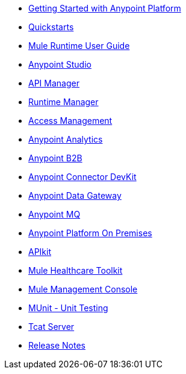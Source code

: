 // Master TOC

* link:getting-started[Getting Started with Anypoint Platform]
* link:quickstarts[Quickstarts]
* link:mule-user-guide[Mule Runtime User Guide]
* link:anypoint-studio[Anypoint Studio]
* link:api-manager[API Manager]
* link:runtime-manager[Runtime Manager]
* link:access-management[Access Management]
* link:analytics[Anypoint Analytics]
* link:anypoint-b2b[Anypoint B2B]
* link:anypoint-connector-devkit[Anypoint Connector DevKit]
* link:anypoint-data-gateway[Anypoint Data Gateway]
* link:anypoint-mq[Anypoint MQ]
+
////
* link:mule-fundamentals[Mule Fundamentals]
////

* link:anypoint-platform-on-premises[Anypoint Platform On Premises]
* link:apikit[APIkit]
* link:mule-healthcare-toolkit[Mule Healthcare Toolkit]
* link:mule-management-console[Mule Management Console]
* link:munit[MUnit - Unit Testing]
* link:tcat-server[Tcat Server]
* link:release-notes[Release Notes]
